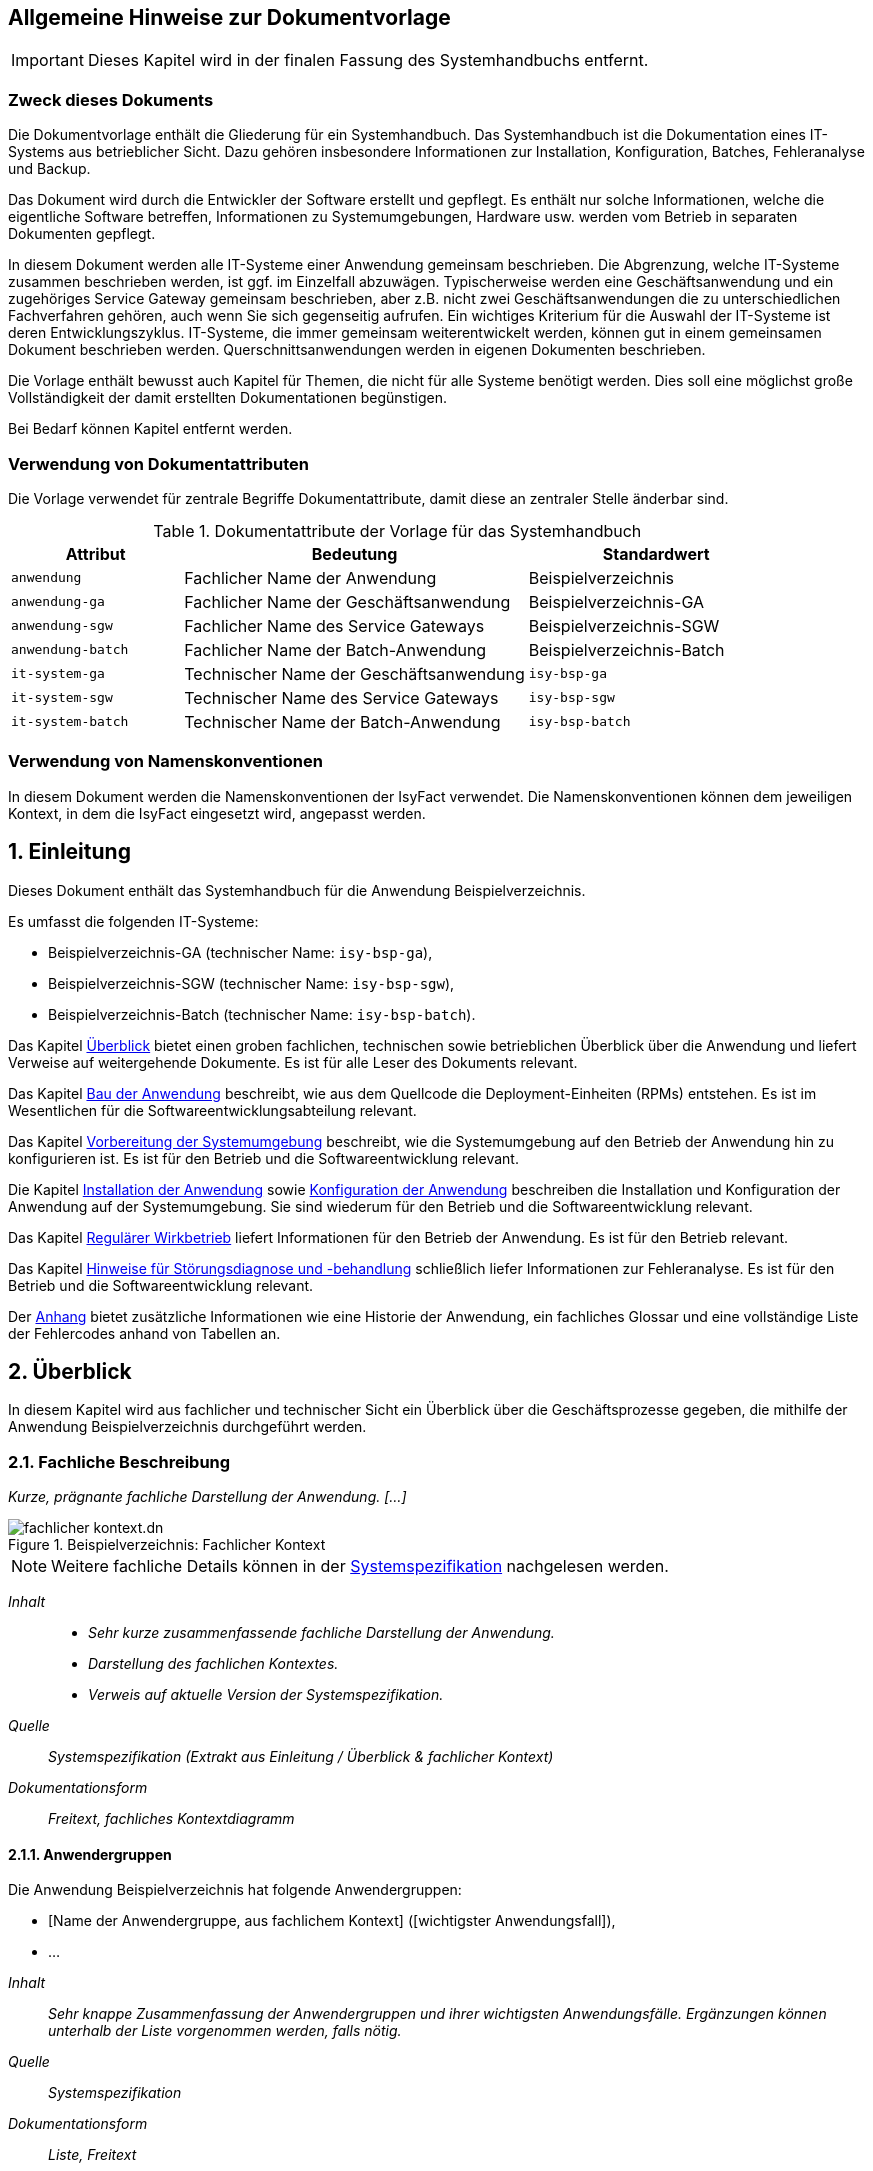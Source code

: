 ﻿
// tag::inhalt[]
:anwendung: Beispielverzeichnis
:anwendung-ga: Beispielverzeichnis-GA
:anwendung-sgw: Beispielverzeichnis-SGW
:anwendung-batch: Beispielverzeichnis-Batch
:it-system-ga: isy-bsp-ga
:it-system-sgw: isy-bsp-sgw
:it-system-batch: isy-bsp-batch

:!sectnums:
== Allgemeine Hinweise zur Dokumentvorlage

IMPORTANT: Dieses Kapitel wird in der finalen Fassung des Systemhandbuchs entfernt.

=== Zweck dieses Dokuments

Die Dokumentvorlage enthält die Gliederung für ein Systemhandbuch.
Das Systemhandbuch ist die Dokumentation eines IT-Systems aus betrieblicher Sicht.
Dazu gehören insbesondere Informationen zur Installation, Konfiguration, Batches, Fehleranalyse und Backup.

Das Dokument wird durch die Entwickler der Software erstellt und gepflegt.
Es enthält nur solche Informationen, welche die eigentliche Software betreffen, Informationen zu Systemumgebungen, Hardware usw. werden vom Betrieb in separaten Dokumenten gepflegt.

In diesem Dokument werden alle IT-Systeme einer Anwendung gemeinsam beschrieben.
Die Abgrenzung, welche IT-Systeme zusammen beschrieben werden, ist ggf. im Einzelfall abzuwägen.
Typischerweise werden eine Geschäftsanwendung und ein zugehöriges Service Gateway gemeinsam beschrieben, aber z.B. nicht zwei Geschäftsanwendungen die zu unterschiedlichen Fachverfahren gehören, auch wenn Sie sich gegenseitig aufrufen.
Ein wichtiges Kriterium für die Auswahl der IT-Systeme ist deren Entwicklungszyklus.
IT-Systeme, die immer gemeinsam weiterentwickelt werden, können gut in einem gemeinsamen Dokument beschrieben werden.
Querschnittsanwendungen werden in eigenen Dokumenten beschrieben.

Die Vorlage enthält bewusst auch Kapitel für Themen, die nicht für alle Systeme benötigt werden.
Dies soll eine möglichst große Vollständigkeit der damit erstellten Dokumentationen begünstigen.

Bei Bedarf können Kapitel entfernt werden.

=== Verwendung von Dokumentattributen

Die Vorlage verwendet für zentrale Begriffe Dokumentattribute, damit diese an zentraler Stelle änderbar sind.

[[dokumentattribute]]
.Dokumentattribute der Vorlage für das Systemhandbuch
[cols="2m,4,3", options="header"]
|===
|Attribut
|Bedeutung
|Standardwert

|anwendung
|Fachlicher Name der Anwendung
|{anwendung}

|anwendung-ga
|Fachlicher Name der Geschäftsanwendung
|{anwendung-ga}

|anwendung-sgw
|Fachlicher Name des Service Gateways
|{anwendung-sgw}

|anwendung-batch
|Fachlicher Name der Batch-Anwendung
|{anwendung-batch}

|it-system-ga
|Technischer Name der Geschäftsanwendung
|`{it-system-ga}`

|it-system-sgw
|Technischer Name des Service Gateways
|`{it-system-sgw}`

|it-system-batch
|Technischer Name der Batch-Anwendung
|`{it-system-batch}`
|===

=== Verwendung von Namenskonventionen

In diesem Dokument werden die Namenskonventionen der IsyFact verwendet.
Die Namenskonventionen können dem jeweiligen Kontext, in dem die IsyFact eingesetzt wird, angepasst werden.

:sectnums:

[[einleitung]]
== Einleitung

Dieses Dokument enthält das Systemhandbuch für die Anwendung {anwendung}.

Es umfasst die folgenden IT-Systeme:

* {anwendung-ga} (technischer Name: `{it-system-ga}`),
* {anwendung-sgw} (technischer Name: `{it-system-sgw}`),
* {anwendung-batch} (technischer Name: `{it-system-batch}`).

Das Kapitel <<ueberblick>> bietet einen groben fachlichen, technischen sowie betrieblichen Überblick über die Anwendung und liefert Verweise auf weitergehende Dokumente.
Es ist für alle Leser des Dokuments relevant.

Das Kapitel <<bau-anwendung>> beschreibt, wie aus dem Quellcode die Deployment-Einheiten (RPMs) entstehen.
Es ist im Wesentlichen für die Softwareentwicklungsabteilung relevant.

Das Kapitel <<vorbereitung-systemumgebung>> beschreibt, wie die Systemumgebung auf den Betrieb der Anwendung hin zu konfigurieren ist.
Es ist für den Betrieb und die Softwareentwicklung relevant.

Die Kapitel <<installation-anwendung>> sowie <<konfiguration-anwendung>> beschreiben die Installation und Konfiguration der Anwendung auf der Systemumgebung.
Sie sind wiederum für den Betrieb und die Softwareentwicklung relevant.

Das Kapitel <<regulaerer-wirkbetrieb>> liefert Informationen für den Betrieb der Anwendung.
Es ist für den Betrieb relevant.

Das Kapitel <<hinweise-stoerungsdiagnose-behandlung>> schließlich liefer Informationen zur Fehleranalyse.
Es ist für den Betrieb und die Softwareentwicklung relevant.

Der <<anhang>> bietet zusätzliche Informationen wie eine Historie der Anwendung, ein fachliches Glossar und eine vollständige Liste der Fehlercodes anhand von Tabellen an.

[[ueberblick]]
== Überblick

In diesem Kapitel wird aus fachlicher und technischer Sicht ein Überblick über die Geschäftsprozesse gegeben, die mithilfe der Anwendung {anwendung} durchgeführt werden.

[[fachliche-beschreibung]]
=== Fachliche Beschreibung

_Kurze, prägnante fachliche Darstellung der Anwendung. [...]_

[[fachlicher-kontext]]
.{anwendung}: Fachlicher Kontext
image::methodik:vorlage-systemhandbuch/fachlicher-kontext.dn.svg[]

NOTE: Weitere fachliche Details können in der <<Systemspezifikation>> nachgelesen werden.

====
_Inhalt_::

* _Sehr kurze zusammenfassende fachliche Darstellung der Anwendung._
* _Darstellung des fachlichen Kontextes._
* _Verweis auf aktuelle Version der Systemspezifikation._

_Quelle_::
_Systemspezifikation (Extrakt aus Einleitung / Überblick & fachlicher Kontext)_

_Dokumentationsform_::
_Freitext, fachliches Kontextdiagramm_
====


[[anwendergruppen]]
==== Anwendergruppen

Die Anwendung {anwendung} hat folgende Anwendergruppen:

* [Name der Anwendergruppe, aus fachlichem Kontext] ([wichtigster Anwendungsfall]),
* ...

====
_Inhalt_::
_Sehr knappe Zusammenfassung der Anwendergruppen und ihrer wichtigsten Anwendungsfälle.
Ergänzungen können unterhalb der Liste vorgenommen werden, falls nötig._

_Quelle_::
_Systemspezifikation_

_Dokumentationsform_::
_Liste, Freitext_
====

[[anwendungsfaelle]]
==== Anwendungsfälle

Die Anwendung {anwendung} setzt die folgenden Anwendungsfälle um.

[Name des Anwendungsfalls]:: [Beschreibung des Anwendungsfalls in einem Satz].

====
_Inhalt_::
_Sehr knappe Zusammenfassung der Anwendungsfälle: Name und ein beschreibender Satz._

_Quelle_::
_Systemspezifikation_

_Dokumentationsform_::
_Liste_
====

[[technische-beschreibung]]
=== Technische Beschreibung

_Kurze, prägnante technische Darstellung der Anwendung. [...]_

[[technischer-kontext]]
.{anwendung}: Technischer Kontext
image::vorlage-systemhandbuch/technischer-kontext.dn.svg[]

NOTE: Weitere technische Details können im <<Systementwurf>> nachgelesen werden.

====
_Inhalt_::
* _Sehr kurze zusammenfassende technische Darstellung der Anwendung._
* _Darstellung des technischen Kontextes._
* _Verweis auf aktuelle Version der Systemspezifikation._

_Quelle_::
_Systementwurf (Extrakt aus Einleitung / Überblick & technischer Kontext)_

_Dokumentationsform_::
_Freitext, technisches Kontextdiagramm_
====

[[laufzeitumgebung]]
==== Laufzeitumgebung

Die Laufzeitumgebung für das {anwendung} besteht aus den Produkten, die in folgender Tabelle dargestellt sind.

[[laufzeitumgebung-produkte]]
.{anwendung}: Produkte der Laufzeitumgebung
[cols="2,2,1,1", options="header"]
|===
|Kategorie |Name |Version |Bemerkung

|Java Virtual Machine
|Oracle JDK 8
|1.8.x
|

|Servlet-Container
|Apache Tomcat
|8.5.x
|

|RDBMS
|(Datenbank)
|(Version)
|

|...
|...
|...
|
|===

====
_Inhalt_::
_Übersicht über alle Bestandteile der Laufzeitumgebung, die zum Betrieb der Anwendung nötig sind.
Hierbei sind nur die direkten Abhängigkeiten aufzulisten.
Transitive Abhängigkeiten, wie sie u.a. Betriebssysteme in der Regel darstellen, müssen nicht angegeben werden._

_Quelle_::
_Systementwurf, Produktkatalog IsyFact_

_Dokumentationsform_::
_Tabelle, Freitext (für weitergehende Bemerkungen)_
====

[[nachbarsysteme]]
==== Nachbarsysteme

Die Anwendung {anwendung} benötigt die folgenden Nachbarsysteme, um alle Anwendungsfälle erfolgreich durchführen zu können.

[[nachbarsysteme-auflistung]]
.{anwendung}: Benötigte Nachbarsysteme
[cols="2m,2,1,1", options="header"]
|===
|Nachbarsystem |Schnittstelle |Version |Essenziell?

|isy-nachbar-b-gk
|(Schnittstelle)
|(Version)
|nein

|isy-nachbar-c-qk
|(Schnittstelle)
|(Version)
|ja

|...
|...
|...
|
|===

====
_Inhalt_::
_Übersicht über alle Nachbarsystemen, die zum Betrieb der Anwendung nötig sind.
Neben der Tabelle sollte in einem kurzen Text für jedes Nachbarsystem der Grund der Abhängigkeit beschrieben sein._ +
_Essenzielle Abhängigkeiten sind nötig, um die Kernfunktionalität der Anwendung bereitzustellen.
Nicht essenzielle Abhängigkeiten hingegen bieten zusätzliche Funktionalität, falls benötigt._

_Quelle_::
_Systementwurf_

_Dokumentationsform_::
_Tabelle, Freitext (für weitergehende Bemerkungen)_
====

[[verteilungssicht]]
==== Verteilungssicht

====
_Inhalt_::
_Deployment-Diagramm des Systems mit grober Erklärung. +
Folgende Aspekte sind im Diagramm darzustellen:_

* _Verteilung der IT-Systeme der Anwendung auf Server, also das Clustering der IT-Systeme,_
* _Laufzeitumgebungen (Tomcat),_
* _Genutzte andere Systeme und deren Kommunikationsbeziehungen,_
* _Genutzte technische System, z.B. Datenbank,_
* _Firewalls bzw. Netzwerkzonen,_
* _Kommunikationsprotokolle._

_Hinweis: Das Clustering von Nachbarsystemen kann vereinfacht dargestellt werden._

_Quelle_::
_Systementwurf_

_Dokumentationsform_::
_Deployment-Diagramme, Tabellen, Freitext_
====


[[bau-anwendung]]
== Bau der Anwendung

Das Bauen der Anwendung erfolgt über einen standardisierten Build-Mechanismus.
Der Build benötigt die in <<table-build-tools>> aufgelisteten Werkzeuge und Technologien.
Weitere Abhängigkeiten werden durch die erforderlichen Build-Werkzeuge selbstständig nachgeladen.

:desc-table-build-tools: Erforderliche Build-Werkzeuge und Technologien
[id="table-build-tools", reftext = "{table-caption} {counter:tables}"]
.{desc-table-build-tools}
[cols="5,5",options="header"]
|===
|Werkzeug
|Version

|Maven
|3.x

|(RPM)
| ...

|Oracle Java SE Development Kit (JDK)
|1.8.0_x

|(node.js)
| ...

|===

====
_Inhalt_::
_Falls nötig, Tabelle mit weiteren Werkzeugen und Technologien vervollständigen._
_Die obige Tabelle ist mit Vorgaben aus dem Produktkatalog gefüllt._

_Dokumentationsform_::
_Tabelle_
====


[[bau-ga-batches-legacy]]
=== Bau der {anwendung-ga} und {anwendung-batch}

NOTE: *Falls die Anwendung den traditionellen RPM Build (via `ant` und `rpmbuild`) nicht verwendet, kann dieser Abschnitt entfallen.*

Zum Erzeugen der RPM-Pakete wird das Werkzeug `rpmbuild` mithilfe von Ant über Maven benutzt.
Dies setzt ein Artefakt-Repository zum Auflösen von Paketabhängigkeiten voraus.

Der Build wird folgendermaßen ausgeführt:

:desc-listing-maven-build-legacy: Maven-Befehl zum Build der {anwendung-ga} & {anwendung-batch}
[id="listing-maven-build-legacy",reftext="{listing-caption} {counter:listings}"]
.{desc-listing-maven-build-legacy}
[source]
----
mvn -Dbuild.number=<Build-Nummer> -Dtest=false -DfailIfNoTests=false clean package
----

TIP: Die Build-Nummer (Argument `-Dbuild.number`) wird üblicherweise mit der Lieferungsnummer belegt.
Das bedeutet z. B.: `1.0.0_14` wird zu `14`, oder allgemein: `1.0.0_x` wird zu `x`.

Nach erfolgreichem Build befinden sich im Ordner `{it-system-ga}-deployment/target/RPMS/noarch` folgende RPM-Pakete:

* `{it-system-ga}-<VERSION>.noarch.rpm`: {anwendung-ga},
* `{it-system-batch}-<VERSION>.noarch.rpm`: {anwendung-batch}.

In den folgenden Kapiteln wird die Installation der einzelnen Pakete näher beschrieben.

====
_Inhalt_::
_Für weitere Build-Schritte ggf. weitere Unterkapitel anlegen. +
Die Anleitung soll hier vollständig sein und darf nicht auf andere Dokumente der IsyFact verweisen._

_Quelle_::
_Entwicklerhandbuch_

_Dokumentationsform_::
_Freitext_
====

[[bau-ga-batches]]
=== Bau der {anwendung-ga} und {anwendung-batch}

NOTE: *Falls die Anwendung den neuen RPM Build (via Maven-Plugin) nicht verwendet, kann dieser Abschnitt entfallen.*

Zum Erzeugen der RPM-Pakete wird ein Maven-Plugin benutzt.
Dies setzt ein Artefakt-Repository zum Auflösen von Paketabhängigkeiten voraus.

Der Build wird folgendermaßen ausgeführt:

:desc-listing-maven-build: Maven-Befehl zum Build der {anwendung-ga} & {anwendung-batch}
[id="listing-maven-build",reftext="{listing-caption} {counter:listings}"]
.{desc-listing-maven-build}
[source]
----
mvn -Drpm.release=<Build-Nummer> -Dtest=false -DfailIfNoTests=false clean package
----

TIP: Das Feld `release` (Argument `-Drpm.release`) wird üblicherweise mit der Lieferungsnummer belegt.
Das bedeutet z. B.: `1.0.0_14` wird zu `14`, oder allgemein: `1.0.0_x` wird zu `x`.

Nach erfolgreichem Build befinden sich im jeweiligen Modul unter `target` die RPM-Pakete:

* `{it-system-ga}-<VERSION>.noarch.rpm`: {anwendung-ga},
* `{it-system-batch}-<VERSION>.noarch.rpm`: {anwendung-batch}.

In den folgenden Kapiteln wird die Installation der einzelnen Pakete näher beschrieben.

====
_Inhalt_::
_Für weitere Build-Schritte ggf. weitere Unterkapitel anlegen. +
Die Anleitung soll hier vollständig sein und darf nicht auf andere Dokumente der IsyFact verweisen._

_Quelle_::
_Entwicklerhandbuch_

_Dokumentationsform_::
_Freitext_
====

[[bau-sgw]]
=== Bau des {anwendung-sgw}

====
_Inhalt_::
_Build beschreiben, sofern er sich maßgeblich vom Build der GA und der Batches unterscheidet. +
Die Anleitung soll auch hier vollständig sein und darf nicht auf andere Dokumente der IsyFact verweisen._

_Quelle_::
_Entwicklerhandbuch_

_Dokumentationsform_::
_Freitext_
====


[[vorbereitung-systemumgebung]]
== Vorbereitung der Systemumgebung

Dieses Kapitel beschreibt, welche Vorbereitungen für den Betrieb der Anwendung {anwendung} in der Systemumgebung nötig sind.

====
_Inhalt_::
_Beschreibung grundsätzlicher Konfigurationen der Systemumgebung.
Dazu gehören Systembenutzer, sofern sie für mehrere Systeme benötigt werden._
+
_Ebenso werden in eigenen Kapiteln die Einrichtung bzw. Konfiguration von technischen Systemen bzw. von benötigten Nachbarsystemen beschrieben._
+
_Sofern Lizenz-Dateien o.Ä. benötigt werden, sollen diese ebenfalls hier aufgeführt werden. +
Falls einzelne technische Systeme von sehr vielen Verfahren benötigt werden, ist es zweckmäßig, diese in eigene Dokumente auszulagern._

_Quelle_::
_Entwicklerhandbuch, Systementwurf_

_Dokumentationsform_::
_Freitext_
====

[[anlegen-betriebssystemnutzer-gruppen]]
=== Anlegen der Betriebssystemnutzer und -gruppen

Die Anwendungen {anwendung-ga} und {anwendung-sgw} benötigen den Betriebssystemnutzer `tomcat` in der Benutzergruppe `tomcat`.
Die Batch-Anwendung {anwendung-batch} benötigt den Betriebssystemnutzer `batch` in der Benutzergruppe `batch`.

Die Erzeugung der Nutzer und Gruppen ist abhängig vom verwendeten Betriebssystem.
Das Kennwort wird vom Betrieb vergeben.
Der Tomcat-Nutzer und der Batch-Nutzer dürfen nicht das Recht besitzen, sich am System anzumelden.

[[einrichten-datenbank]]
=== Einrichten der Datenbank

Im Folgenden wird beschrieben, wie die Datenbank für die Anwendung {anwendung} vorbereitet wird.

Die DB-Skripte liegen im Verzeichnis

:desc-listing-pfad-datenbankskripte: Pfad für die Datenbankskripte
[id="listing-pfad-datenbankskripte",reftext="{listing-caption} {counter:listings}"]
.{desc-listing-pfad-datenbankskripte}
[source,subs="attributes"]
----
{it-system-ga}/src/main/skripte/sql/
----

Zum Anlegen des Datenbankschemas steht das Skript `install-db-schema.sh` zur Verfügung.
Vorher müssen jedoch die Inhalte des Skripts, das die Umgebungsvariablen lädt (`01_environment.sql`), auf die jeweilige Umgebung angepasst werden.

Zur Aktualisierung des Datenbankschemas steht das Skript `update-db-schema.sh` bereit.
Auch hier gibt es ein Skript für die Umgebungsvariablen (`01_environment.sql`), das angepasst werden muss.

====
_Ausfüllhinweise_::
_Benutzt die Anwendung die Versionierung von Datenbankschemas gemäß Detailkonzept Datenzugriff *nicht*, muss statt der Kurzzusammenfassung der genaue Ablauf zum Anlegen bzw. Aktualisieren des Datenbankschemas beschrieben werden._
====

[[konfiguration-benutzer-behoerdenverzeichnis]]
=== Konfiguration Benutzer- und Behördenverzeichnis

Zur Nutzung des Verfahrens werden diverse Nutzer benötigt.
Im Folgenden wird beschrieben wie die Nutzer mit den benötigten Rollen im BBV angelegt werden.
Die Anpassungen erfolgen über die Kommandozeile.
Die benötigten Dateien befinden sich im Verzeichnis `{it-system-ga}/src/main/skripte/bbv/`.

Es wird angenommen, dass diese Dateien in ein Verzeichnis kopiert wurden, das nachfolgend mit `BBV_FILES` bezeichnet wird.

:desc-listing-benutzerverzeichnis-rollen: Benutzerverzeichnisrollen anlegen
[id="listing-benutzerverzeichnis-rollen",reftext="{listing-caption} {counter:listings}"]
.{desc-listing-benutzerverzeichnis-rollen}
[source,subs="attributes"]
----
cd /opt/plis-benutzerverzeichnis-batch/bin

./batch-benutzerverzeichnis-import.sh –ExcelDatei BBV_FILES/xxx-rollen.xls -ignoriereRestart

./batch-benutzerverzeichnis-import.sh –ExcelDatei BBV_FILES/xxx-benutzer.xls -ignoriereRestart
----

Sollten die Passwörter für die Benutzer geändert werden, sind folgende Punkte zu beachten:

* Bei Änderung der Passwörter für externe Behörden müssen diese entsprechend in den Anfragen an {anwendung-sgw} von den Behörden angepasst werden.
* Das Passwort des Nutzers `XXX_Batch_Launcher` muss mit dem Konfigurationsparameter `batch.benutzer.passwort` in der Datei `/etc/{it-system-ga}/{it-system-ga}.properties` übereinstimmen.

====
_Ausfüllhinweise_::
_Spezifische Änderungen an den Dateien (z.B. Entfernen von Testbenutzern oder Anpassungen an das konkrete Deployment) müssen beschrieben werden._
====

[[schluesselverzeichnis]]
=== Schlüsselverzeichnis

Die Schlüssel und Mappings der Anwendung {anwendung} müssen in das Schlüsselverzeichnis importiert werden.
Die entsprechende Datei ist mit den Schlüsseln und Mappings im Releaseletter der {anwendung-ga} angegeben.

[[apache-konfiguration]]
=== Apache Konfiguration

NOTE: *Falls die Anwendung keine GUI besitzt, kann dieser Abschnitt entfallen.*

Die {anwendung-ga} ist in der `mod_jk`-Konfiguration des Apache HTTP-Servers einzubinden.

==== `uriworkermap.properties`

:desc-listing-apache-request-tomcat: Redirect an den Worker
[id="listing-apache-request-tomcat",reftext="{listing-caption} {counter:listings}"]
.{desc-listing-apache-request-tomcat}
[source,subs="attributes"]
----
/{it-system-ga}/={it-system-ga}Worker;use_server_errors=400
----

==== `workers.properties`

:desc-listing-apache-request-tomcat-worker: Worker-Konfiguration
[id="listing-apache-request-tomcat-worker",reftext="{listing-caption} {counter:listings}"]
.{desc-listing-apache-request-tomcat-worker}
[source,subs="attributes"]
----
worker.list=..., {it-system-ga}Worker

# {anwendung-ga}: {it-system-ga}Worker
worker.{it-system-ga}Worker.type=ajp13
worker.{it-system-ga}Worker.host=(Host)
worker.{it-system-ga}Worker.port=(IP)
worker.{it-system-ga}Worker.cachesize=5
worker.{it-system-ga}Worker.lbfactor=50
worker.{it-system-ga}Worker.local_worker=1
----

Nach der Änderung muss der Apache neu gestartet werden.

[[mail-server-konfiguration]]
=== Mail-Server Konfiguration

====
_Inhalt_::
_Beschreibung der Einrichtung des Mail-Servers, z.B. benötigte Postfächer etc._

_Quelle_::
_Entwicklerhandbuch, Systementwurf_

_Dokumentationsform_::
_Freitext_
====


[[installation-anwendung]]
== Installation der Anwendung

Als Ablageort und Stammverzeichnis der relativen Pfade in diesem Kapitel dient das Quellcode-Repository der Anwendung {anwendung}.

[[installation-default-tomcat]]
=== Installation der Default-Tomcats

Es müssen Tomcat-Basisinstallationen für die Anwendung vorliegen.

:desc-table-tomcat-installationspfade: Installationspfade der Tomcats
[id="table-tomcat-installationspfade",reftext="{table-caption} {counter:tables}"]
.{desc-table-tomcat-installationspfade}
[cols="1m,2m",options="header"]
|===
|IT-System | Tomcat-Installationspfad
|{anwendung-ga} | /opt/{it-system-ga}/tomcat
|{anwendung-sgw} | /opt/{it-system-sgw}/tomcat
|===

Die Tomcat-Basisinstallation kann nur von einem Benutzer mit Root-Rechten vorgenommen werden.

Für die Erstinstallation muss der zum {anwendung} gehörende Default-Tomcat installiert werden:

:desc-listing-tomcat-install: Installation der Tomcats via RPM
[id="listing-tomcat-install",reftext="{listing-caption} {counter:listings}"]
.{desc-listing-tomcat-install}
[source,subs="attributes"]
----
rpm -i {it-system-ga}-tomcat-(version).x86_64.rpm
rpm -i {it-system-sgw}-tomcat-(version).x86_64.rpm
----

Nach der Installation muss ggf. die Konfiguration des Wrappers angepasst werden.
Dazu ist die Datei `/opt/{it-system-ga}/tomcat/conf/wrapper.conf` anzupassen.

Wichtige Einstellungen umfassen:

* das Setzen der Umgebungsvariable `JAVA<X>_HOME` auf den korrekten Wert (vor allem, wenn mehrere Java-Versionen installiert sind),
* das Setzen von sinnvollen Werten für die Heap-Size (siehe Parameter `wrapper.java.initmemory` und `wrapper.java.maxmemory`).

[[installation-it-systeme]]
=== Installation der IT-Systeme

NOTE: *Falls die Anwendung den traditionellen RPM Build (via `ant` und `rpmbuild`) verwendet, liegen die RPMs in einem zentralen Deployment-Modul.*

Die RPM-Pakete können direkt über Kommandozeile installiert werden.
Hierzu sind Root-Rechte erforderlich.
Ein laufender Tomcat muss gegebenenfalls zuvor gestoppt werden.

:desc-listing-rpm-install: Manuelle Installation der IT-Systeme
[id="listing-rpm-install",reftext="{listing-caption} {counter:listings}"]
.{desc-listing-rpm-install}
[source,subs="attributes"]
----
rpm -fUhv {it-system-ga}/target/RPMS/noarch/{it-system-ga}-(version).noarch.rpm
rpm -fUhv {it-system-sgw}/target/RPMS/noarch/{it-system-sgw}-(version).noarch.rpm
rpm -fUhv {it-system-batch}/target/RPMS/noarch/{it-system-batch}-(version).noarch.rpm
----

TIP: Die Option `-U` kann auch für die erstmalige Installation, nicht nur für Upgrades, verwendet werden.

:desc-table-rpm-installationspfade: Installationspfade der IT-Systeme
[id="table-rpm-installationspfade",reftext="{table-caption} {counter:tables}"]
.{desc-table-rpm-installationspfade}
[cols="3m,4m,1m",options="header"]
|===
|IT-System | RPM-Installationspfad | Owner
|{anwendung-ga} |/opt/{it-system-ga} | tomcat
|{anwendung-sgw} |/opt/{it-system-sgw} | tomcat
|{anwendung-batch} |/opt/{it-system-batch} | batch
|===


[[konfiguration-anwendung]]
== Konfiguration der Anwendung

Als Ablageort und Stammverzeichnis der relativen Pfade in diesem Kapitel dient das Quellcode-Repository der Anwendung {anwendung}.

[[konfiguration-ga]]
=== Konfiguration der {anwendung-ga}

Nach der Installation liegen die Konfigurationsdateien der {it-system-ga} unter `/etc/{it-system-ga}`.

Folgende Konfigurationsdateien müssen für die Konfiguration angepasst werden:

* `logback.xml`,
* `{it-system-ga}.properties`,
* `jpa.properties`,
* (Liste der Konfigurationsdateien der Tomcat-Anwendung).

Änderungen an den Konfigurationsdateien müssen bei heruntergefahrener Anwendung durchgeführt werden.

IMPORTANT: Dieses Verhalten gilt nicht für die Konfigurationsdatei `logback.xml`.
Änderungen an dieser Konfigurationsdatei können bei laufender Anwendung ausgeführt werden.

[[konfigurationsdatei-logback]]
==== Konfigurationsdatei `logback.xml`

Die Konfigurationsdatei `logback.xml` enthält die Logging-Einstellungen und ist nach den Logging-Vorgaben aufgebaut.
Nach der Installation muss dort der Name der künftigen Log-Datei angegeben werden.
Dazu ist in den folgenden Zeilen der `HOSTNAME` durch den tatsächlichen Hostnamen zu ersetzen.

:desc-listing-logging-konfiguration-dateiname: {anwendung-ga}: Log-Dateiname
[id="listing-logging-konfiguration-dateiname",reftext="{listing-caption} {counter:listings}"]
.{desc-listing-logging-konfiguration-dateiname}
[source,xml,subs="verbatim,attributes"]
----
<property name="LOGFILE_PATH" value="/var/log/{it-system-ga}/HOSTNAME_{it-system-ga}" />
----

Die Logs werden nach `/var/log/{it-system-ga}` geschrieben.

[[konfigurationsdatei-ga]]
==== Konfigurationsdatei `{it-system-ga}.properties`

Die Datei `{it-system-ga}.properties` enthält alle weiteren Konfigurationseinstellungen der {anwendung-ga}.

Eine ausführliche Erläuterung der einzelnen Parameter ist ebenfalls in der Datei selbst enthalten.

Folgende Werte müssen nach der Erstinstallation angepasst werden:

:desc-table-parameter-ga-properties: Konfigurationsparameter {anwendung-ga}
[id="table-parameter-ga-properties", reftext = "{table-caption} {counter:tables}"]
.{desc-table-parameter-ga-properties}
[cols="2m,3a",options="header"]
|===
|Konfigurationsparameter |Beschreibung
|behoerdenverzeichnis.service.url
|Die Adresse des Behördenverzeichnisses.

Beispiel: +
`http(s)://isy.local.vm:50001/plis-behoerdenverzeichnis`

|gui.behoerdenverzeichnis.url
|Die Adresse der GUI des Behördenverzeichnisses.

Beispiel: +
`http(s)://isy.local.vm/plis-behoerdenverzeichnis`

|schluesselverzeichnis.service.url
|Die Adresse des Schlüsselverzeichnisses.

Beispiel: +
`http(s)://isy.local.vm:50002/plis-schluesselverzeichnis`

|batch.benutzer.kennung
|System-Benutzer zum Ausführen der Batches.

|batch.benutzer.passwort
|Passwort des System-Benutzers zum Ausführen der Batches.

|...
|...
|===

====
_Inhalt_::
_Weitere Möglichkeiten der Konfiguration werden ab hier beschrieben, thematisch abgegrenzt und jeweils mit einer eigenen Tabelle dokumentiert._

_Quelle_::
_Systementwurf._

_Dokumentationsform_::
_Freitext & Tabellen_
====

Die Anbindung an den IAM-Service wird wie folgt konfiguriert:

:desc-table-config-ga-keycloak: Konfiguration des IAM-Service
[id="table-config-ga-keycloak", reftext = "{table-caption} {counter:tables}"]
.{desc-table-config-ga-keycloak}
[cols="2m,3a",options="header"]
|===
|Konfigurationsparameter |Beschreibung

|sic.keycloak.auth-server-url.0
|Basis-URL des IAM-Service. +
Schema: `http(s)://<keycloak-host>:<keycloak-port>/auth/`

|sic.keycloak.realm.0
|Realm der Client zur Anmeldung. +
Schema: `<realm-name>`

|sic.keycloak.resource.0
|Name des Clients, der die Authentifizierung des Benutzers durchführen wird. +
Schema: `<client-name>`

|sic.keycloak.bearer-only.0
|Auf `false` gesetzt, da ein "Bearer"-Client keine Authentifizierung für andere vornehmen darf. +
Default: `false`

|sic.keycloak.credentials-secret.0
|Per Vorgabe sind Clients vertrauenswürdig ("confidential"), weswegen ein "client secret" angegeben werden muss. +
Schema: `<client-secret>`
|===

[[konfigurationsdatei-jpa]]
==== Konfigurationsdatei jpa.properties

Die Datei `jpa.properties` enthält die Konfiguration der Datenbank-Verbindung.

Folgende Werte müssen nach der Erstinstallation angepasst werden:

:desc-table-parameter-jpa-properties: Konfigurationsparameter jpa.properties
[id="table-parameter-jpa-properties", reftext = "{table-caption} {counter:tables}"]
.{desc-table-parameter-jpa-properties}
[cols="2m,3a",options="header"]

|===
|Konfigurationsparameter |Beschreibung
|database.url
|Gibt die Adresse, den Port und die SID der Datenbank an.

Beispiel: `jdbc:oracle:thin:@<Datenbankserver-Adresse>:<Datenbankport>:<SID>`

|database.username
|Name des technischen Benutzers für den Zugriff auf die Datenbank.

|database.password
|Name des Passworts des technischen Benutzers für die Datenbank.
Das Passwort ist nicht verschlüsselt.

|database.schema.default
|Name des Datenbank-Schemas.
|===

[[konfigurationsdatei-isalive]]
==== Konfigurationsdatei isAlive

Für Wartungszwecke kann es notwendig sein, dass die Anwendung keine weiteren Anfragen vom Loadbalancer mehr zugewiesen bekommt.

Dazu überprüft das Loadbalancer-Servlet regelmäßig, ob die folgende (leere) Datei existiert.

[source,subs="attributes"]
----
/opt/{it-system-ga}/etc/isAlive
----

Nach der Erstinstallation ist diese Datei noch nicht vorhanden. Sie muss so angelegt werden, dass der Nutzer `tomcat` die Datei lesen kann, z. B. wie folgt:

[source,subs="attributes"]
----
touch /opt/{it-system-ga}/etc/isAlive
----

Im Regelbetrieb ist das Loadbalancer-Servlet unter folgender URL erreichbar:

 http(s)://<host>:<port>/Loadbalancer

[[konfiguration-batch]]
=== Konfiguration der {anwendung-batch}

Nach der Installation liegen die Konfigurationsdateien der Batch-Anwendung unter `/etc/{it-system-batch}`.

Die Konfiguration der {anwendung-batch} erfolgt analog zur <<konfiguration-ga>>:
Allein die Logging-Konfiguration unterscheidet sich minimal.
Es ist daher möglich, die bereits angepassten Konfigurationsdateien der {anwendung-ga} in die Konfigurationsverzeichnisse der {anwendung-batch} zu kopieren.
Anschließend müssen dort nur noch die abweichenden Einstellungen angepasst werden.

[[konfigurationsdatei-logging-batch]]
==== Konfigurationsdatei `logback-batch.xml`

Diese Konfigurationsdatei ist analog zur Datei `logback.xml` aufgebaut.
Sie wird für das Logging der Batches verwendet.
Die Unterschiede zur `logback.xml` der {anwendung-ga} liegen darin:

* dass ein eigener Pfad für das Logging verwendet wird und,
* dass die Batch-Id an den Namen der Log-Datei angehängt wird.

Außerdem ist für die Batches keine Log-Rotation aktiviert.

[[konfigurationsdatei-ga-batch]]
==== Konfigurationsdatei `{it-system-ga}.properties`

====
_Inhalt_::
_Beschreibung der Unterschiede bei der Konfiguration der Batch-Anwendung_

_Quelle_::
_Systementwurf_

_Dokumentationsform_::
_Freitext_
====

[[konfiguration-sgw]]
=== Konfiguration des {anwendung-sgw}

Nach der Installation liegen die Konfigurationsdateien des {anwendung-sgw} unter `/etc/{it-system-sgw}`.

Folgende Konfigurationsdateien müssen für die Konfiguration angepasst werden:

* `logback.xml`,
* `servicegateway.properties`.

Änderungen an den Konfigurationsdateien müssen bei heruntergefahrener Anwendung durchgeführt werden.

IMPORTANT: Dieses Verhalten gilt nicht für die Konfigurationsdatei `logback.xml`.
Änderungen an dieser Konfigurationsdatei können bei laufender Anwendung ausgeführt werden.

[[konfigurationsdatei-logback-sgw]]
==== Konfigurationsdatei `logback.xml`

Die Konfigurationsdatei `logback.xml` enthält die Logging-Einstellungen und ist nach den Logging-Vorgaben aufgebaut.
Nach der Installation muss dort der Name der künftigen Log-Datei angegeben werden.
Dazu ist in den folgenden Zeilen der `HOSTNAME` durch den tatsächlichen Hostnamen zu ersetzen.

:desc-listing-logging-konfiguration-dateiname-sgw: {anwendung-sgw}: Log-Dateiname
[id="listing-logging-konfiguration-dateiname-sgw",reftext="{listing-caption} {counter:listings}"]
.{desc-listing-logging-konfiguration-dateiname-sgw}
[source,xml]
----
<property name="LOGFILE_PATH" value="/var/log/{it-system-sgw}/HOSTNAME_{it-system-sgw}" />
----

Die Logs werden nach `/var/log/{it-system-sgw}` geschrieben.

[[konfigurationsdatei-sgw]]
==== Konfigurationsdatei servicegateway.properties

Die Datei `servicegateway.properties` enthält alle weiteren Konfigurationseinstellungen von {anwendung-sgw}.

Eine ausführliche Erläuterung der einzelnen Parameter ist ebenfalls in der Datei selbst enthalten.

Folgende Werte müssen nach der Erstinstallation angepasst werden:

:desc-table-parameter-servicegateway-properties: Konfigurationsparameter servicegateway.properties
[id="table-parameter-servicegateway-properties", reftext = "{table-caption} {counter:tables}"]
.{desc-table-parameter-servicegateway-properties}
[cols="2m,3a",options="header"]
|===
|Konfigurationsparameter |Beschreibung
|ga.service.url
|Die Adresse der {anwendung-ga}.

Beispiel: +
`http(s)://isy.local.vm:50001/{it-system-ga}`

|...
|...
|===

[[konfigurationsdatei-isalive-sgw]]
==== Konfigurationsdatei isAlive

Für Wartungszwecke kann es notwendig sein, dass die Anwendung keine weiteren Anfragen vom Loadbalancer mehr zugewiesen bekommt.
Dazu überprüft das Loadbalancer-Servlet regelmäßig, ob die folgende (leere) Datei existiert.

[source,subs="attributes"]
----
/opt/{it-system-sgw}/etc/isAlive
----

Nach der Erstinstallation ist diese Datei noch nicht vorhanden. Sie muss so angelegt werden, dass der Nutzer `tomcat` die Datei lesen kann, z. B. wie folgt:

[source,subs="attributes"]
----
touch /opt/{it-system-sgw}/etc/isAlive
----

Im Regelbetrieb ist das Loadbalancer-Servlet unter folgender URL erreichbar:

 http(s)://<host>:<port>/Loadbalancer

[[regulaerer-wirkbetrieb]]
== Regulärer Wirkbetrieb

[[log-konfigurationsdateien]]
=== Log- und Konfigurationsdateien

.Log-Dateien
[id="table-log-dateien", reftext = "{table-caption} {counter:tables}"]
[cols="2m,1", options="header"]
|===
|Log-Datei |Inhalt / Bemerkung
2+^d|*{anwendung-ga}* (`/var/log/{it-system-ga}`)
|HOSTNAME_{it-system-ga}.log |Log-Datei
|HOSTNAME_{it-system-ga}_ZEITSTEMPEL.log |Rotierte Log-Datei
2+^d|*{anwendung-sgw}* (`/var/log/{it-system-sgw}`)
|HOSTNAME_{it-system-sgw}.log |Log-Datei
|HOSTNAME_{it-system-sgw}_ZEITSTEMPEL.log |Rotierte Log-Datei
|===

Der Platzhalter `HOSTNAME` im Dateinamen steht für den Namen des Servers, auf dem das IT-System ausgeführt wird.
Die `ZEITSTEMPEL` werden durch die Log-Rotation erzeugt und markieren ältere Log-Dateien.

.Konfigurationsdateien
[id="table-konfigurationsdateien", reftext = "{table-caption} {counter:tables}"]
[cols="1m,1", options="header"]
|===
|Konfigurationsdatei |Inhalt / Bemerkung
2+^d|*{anwendung-ga}* (`/etc/{it-system-ga}`)
|isAlive |Steuerdatei für Loadbalancer
|{it-system-ga}.properties |Konfiguration der Anwendung
|jpa.properties |Konfiguration der Datenbank-Verbindung
|logback.xml |Logging-Konfiguration
2+^d|*{anwendung-sgw}* (`/etc/{it-system-sgw}`)
|isAlive |Steuerdatei für Loadbalancer
|{it-system-sgw}.properties |Konfiguration der Anwendung
|jpa.properties |Konfiguration der Datenbank-Verbindung
|logback.xml |Logging-Konfiguration
|===

[[datenbankschema]]
=== Datenbankschema

NOTE: *Falls die Anwendung kein Datenbankschema enthält, kann dieser Abschnitt entfallen.*
Andernfalls ist der Verweis auf den Systementwurf der Anwendung zu korrigieren.

Das Datenbankschema ist vollständig im xref:vorlage-systementwurf/master.adoc[Systementwurf] dokumentiert.

NOTE: *Falls die Anwendung ein Datenbankschema enthält, kann dieser Abschnitt entfallen.*

Die Anwendung {anwendung} enthält kein Datenbankschema.

[[start-stopp-statuspruefung-server-prozesse]]
=== Start, Stopp, Statusprüfung der Server-Prozesse

Das Starten, Stoppen und die Statusüberprüfung der Tomcat-Installationen wird über ein Skript in `/etc/init.d` durchgeführt.

[id="table-start-stop-script", reftext = "{table-caption} {counter:tables}"]
.Funktionen des Start-/Stopp-Skripts
[cols="1m,1", options="header"]
|===
|Befehl |Beschreibung

|/etc/init.d/{it-system-ga}-tomcat start
|Start der {anwendung-ga}

|/etc/init.d/{it-system-ga}-tomcat stop
|Stopp der {anwendung-ga}

|/etc/init.d/{it-system-ga}-tomcat status
|Statusüberprüfung der {anwendung-ga}

|/etc/init.d/{it-system-sgw}-tomcat start
|Start des {anwendung-sgw}

|/etc/init.d/{it-system-sgw}-tomcat stop
|Stopp des {anwendung-sgw}

|/etc/init.d/{it-system-sgw}-tomcat status
|Statusüberprüfung des {anwendung-sgw}
|===

Die Aufrufe werden in der Produktionsumgebung über die Batch-Steuerung in die betrieblichen Abläufe integriert.
Das Skript wird dabei nicht in die Runlevel des Betriebssystems integriert.
Die Tomcats werden ausschließlich über die betriebliche Batch-Steuerung gestartet und gestoppt.

In allen anderen Umgebungen wird das Skript von Hand aufgerufen.
Ein Eintrag in die Runlevel kann bei Bedarf erfolgen.

Eine weitere Möglichkeit zur Überprüfung der Tomcat-Prozesse bietet folgender Befehl:

 ps -u tomcat -f

[[batch-prozesse]]
=== Batch-Prozesse

In diesem Abschnitt wird das Ausführen der Batch-Anwendung beschrieben.
Die Batches sind unabhängig voneinander, d.h. sie können in beliebiger Reihenfolge ausgeführt werden.

Die Batch-Anwendungen werden auf der Kommandozeile über ein Startskript gestartet.
Das Startskript `batch-ausfuehren.sh` liegt in dem Verzeichnis:

[source,subs="attributes"]
----
/opt/{it-system-batch}/bin/
----

IMPORTANT: Eine wichtige Voraussetzung für die Ausführung von Batches ist das Setzen der Variable `JAVA<X>_HOME`.
Dieser Schritt ist in <<installation-default-tomcat>> beschrieben.

====
*_Ausfüllhinweise_*

_Inhalt_::
_Beschreibung aller Batches zu den einzelnen IT-Systemen. +
Wichtig ist, Abhängigkeiten zwischen den Batches zu beschreiben.
Komplexere Abläufe sollen in Form von Batch-Ketten beschrieben werden._ +
+
_In der Regel wird pro Batch ein Unterkapitel angelegt._

_Quelle_::
_Systementwurf_

_Dokumentationsform_::
_Tabelle, Freitext, Diagramme_
====

[[batch-beispiel]]
==== Batch: Beispiel
====
*_Ausfüllhinweise_*

Inhalt::
_Kurze Beschreibung was der Batch macht. Genaue Dokumentation der Start-Parameter, Ausgaben bzw. und Return-Codes des Batches. +
Hinweise für den Betrieb, was ist bei einem Restart zu beachten?_

Quelle::
_Systementwurf_

Dokumentationsform::
_Tabelle, Freitext_
====

_Bezug zur Spezifikation: Batch BAT__...

Dieser Batch prüft …

===== Aufruf

 batch-ausfuehren.sh STARTART KONFIGURATION [ERGEBNIS]

===== Parameter

STARTART:: `-start` oder `–restart`

Gibt an, ob das Skript neu gestartet wird oder ein abgebrochener Batch-Lauf fortgesetzt werden soll.

KONFIGURATION:: `-cfg /resources/batch/beispiel.properties`

Gibt den auszuführenden Batch an.

ERGEBNIS:: `-Batchrahmen.Ergebnisdatei <ergebnisdatei.xml>`

Gibt die XML-Datei an, in der die Ergebnisse gespeichert werden. Diese Angabe ist optional.

===== Rückgabewerte

:desc-listing-rueckgabe-batch: Rückgabewerte des Beispiel-Batches
[id="listing-rueckgabe-batch",reftext="{listing-caption} {counter:listings}"]
.{desc-listing-rueckgabe-batch}
[source,xml,subs="verbatim,attributes"]
----
    0: Verarbeitung ohne Fehler durchgeführt
    1: Verarbeitung mit Fehlern durchgeführt
    2: Verarbeitung mit Fehlern abgebrochen
    3: Batch konnte wegen Fehlern in den Aufrufparametern
       nicht gestartet werden
    4: Batch konnte wegen Fehlern in der Batch-Konfiguration
       nicht gestartet werden
  143: Batch wurde vom Benutzer abgebrochen.
----

===== Ergebnis

Die Ergebnisdatei mit dem Verarbeitungsergebnis liegt im Ordner:

[source,subs="verbatim,attributes"]
----
/opt/{it-system-batch}/out/batch-beispiel_out.xml
----

Datei(en) mit Log-Informationen liegen im Ordner:

[source,subs="verbatim,attributes"]
----
/var/log/{it-system-batch}
----

oder an dem in der <<konfigurationsdatei-logging-batch>> definierten Ort.


[[monitoring]]
=== Monitoring

====
*_Ausfüllhinweise_*

Inhalt:::
_In diesem Kapitel wird beschrieben, welche Monitoring-Schnittstellen das System für den Betrieb anbietet.
Im Wesentlichen sind dies die von der IsyFact über Micrometer bereitgestellten Metriken.
Nicht beschrieben werden soll die konkrete Einbindung des Systems in die betriebliche Überwachung._

Quelle:::
_Systementwurf_

Dokumentationsform:::
_Tabelle, Freitext_
====

[[monitoring-tomcat-anwendungen]]
==== Standard-Metriken

Die Anwendung {anwendung} stellt folgende Standard-Metriken über den Endpunkt `/actuator/metrics` zur Verfügung.

:desc-table-standard-metriken: Standard-Metriken
[id="table-standard-metriken", reftext = "{table-caption} {counter:tables}"]
.{desc-table-standard-metriken}
[cols="1s,2,2m", options="header"]
|===
|Metriken
|Beschreibung
|Namespace

|JVM
|Metriken zum Speicherverbrauch, zur Garbage Collection, Threads und geladenen Klassen.
|jvm.

|System
|Metriken zur CPU-Auslastung, dem Dateisystem und der Uptime der Anwendung.
|system. +
process. +
disk.

|Application Startup
|Metriken zur Startzeit der Anwendung.
|application.

|Logger
|Metriken zu Logging-Events.
|logback.events.

|Task Scheduling
|Metriken zu ausgeführten Tasks.
|...

|REST Services
|Metriken zu aufgerufenen REST-Services.
|http.server.requests

|HTTP Client
|Metriken zum Aufruf Services via HTTP.
Ausgenommen hiervon ist der Aufruf von HTTP Invoker Services!
|http.client.requests

|Cache
|Metriken zu applikationsspezifischen Caches.
|cache

|Hibernate
|Metriken zu Datenbankzugriffen.
|hibernate

|Spring Data
|Metriken zu Zugriffen über Repositories.
|spring.data.repository.invocations
|===

====
_Ausfüllhinweise_::
_Metriken, die nicht angeboten werden, müssen aus der Tabelle entfernt werden._
_Ebenso müssen Lücken gefüllt werden, da sie anwendungsspezifisch sind._
====

[[informationen-ga-sgw]]
==== Informationen der {anwendung-ga} und des {anwendung-sgw}

:desc-table-service-metriken: Metriken für HTTP Invoker Services
[id="table-service-metriken", reftext = "{table-caption} {counter:tables}"]
.{desc-table-service-metriken}
[cols="2s,2,2m", options="header"]
|===
|Metrik
|Beschreibung
|Namespace

|Erfolgreiche Aufrufe
|Liefert die Anzahl der nicht fehlerhaften Aufrufe in der letzten Minute.
|anzahlAufrufe.LetzteMinute

|Fehlerhafte Aufrufe
|Liefert die Anzahl der fehlerhaften Aufrufe in der letzten Minute.
|anzahlFehler.LetzteMinute

|Fachlich fehlerhafte Aufrufe
|Liefert die Anzahl der fachlich fehlerhaften Aufrufe in der letzten Minute.
|anzahlFachlicheFehler.LetzteMinute

|Durchschnittliche Dauer der Aufrufe
|Liefert die durchschnittliche Dauer der letzten 10 Aufrufe in Millisekunden.
|durchschnittsDauer.LetzteAufrufe
|===

[[monitoring-batches]]
==== Monitoring Batches

Die Batch-Anwendungen werden durch die Skripte zunächst ohne JMX gestartet.
Wenn diese mit JMX verwaltet und beobachtet werden, so muss *vor* dem Aufruf des Startskriptes auf der Kommandozeile folgendes aufgerufen werden:

 export JAVA_OPTS= "-Dcom.sun.management.jmxremote.port=28000"

Obiges Beispiel startet einen JMX-Agenten für den Port 28000.
Der Port kann vom Betrieb frei gewählt werden.

Nach dem Aufruf des Skriptes sollte die Variable `JAVA_OPTS` auf leer gesetzt werden.
Damit wird verhindert, dass andere Java-Programme die ggf. die gleiche Variable verwenden, automatisch ebenfalls über JMX gesteuert werden können.

 export JAVA_OPTS=

Nach Aktivierung von JMX stellt jeder Batch-Prozess folgende Informationen per JMX bereit:

:desc-table-ueberwachungsinformation-batches: Überwachungsinformation der Batches
[id="table-ueberwachungsinformation-batches", reftext = "{table-caption} {counter:tables}"]
.{desc-table-ueberwachungsinformation-batches}
[cols="2m,6", options="header"]
|===
|Bezeichnung |Beschreibung
2+d|{set:cellbgcolor:#F6F4F4}de.bund.bva.visa.common:type=Batchrahmen,name="Batchrahmen-Verarbeitung"
|{set:cellbgcolor}SaetzeGesamt |Die Gesamtanzahl der zu bearbeitenden Sätze. Falls diese nicht bekannt ist: -1
|SaetzeVerarbeitet |Die Anzahl bereits verarbeiteter Sätze.
|SchluesselLetzterSatz |Schlüssel des letzten verarbeiteten Satzes.
|ZeitSeitLetztemSatz |Zeitraum in Millisekunden, der bereits für den aktuellen Satz benötigt wurde.
|BatchId |Die ID des aktuellen Batches.
|===

[[backup-recovery]]
=== Backup und Recovery

====
*_Ausfüllhinweise_*

Inhalt:::
_Auflistung von Dateien, Datenbank-Schemata, die zum Verfahren gehören und die mit in das Backup einbezogen werden müssen.
Dateien, die durch eine Neuinstallation des Verfahrens wiederhergestellt werden können, sind hier nicht aufzuführen._
+
_Die Informationen in diesem Kapitel dienen als Grundlage für die Erstellung des Datensicherungskonzeptes, in dem dann
Details zu Sicherungsintervallen, Abhängigkeiten zu anderen Systemen usw. beschrieben werden._

Quelle:::
_Systementwurf_

Dokumentationsform:::
_Tabelle, Freitext_
====

[[hinweise-stoerungsdiagnose-behandlung]]
== Hinweise für Störungsdiagnose und -behandlung

[[verfuegbare-hilfsmittel]]
=== Verfügbare Hilfsmittel

[[smoke-test]]
==== Smoke-Test

Folgender Test kann ausgeführt werden, um zu prüfen, ob die Anwendung läuft:

In der Log-Datei (siehe Kapitel <<log-konfigurationsdateien>>) kann der Start des Systems nachvollzogen werden.
Außerdem werden Fehlermeldungen des Selbsttests der Anwendung dort ausgegeben.

:desc-table-smoketest: Fehlercodes Smoke-Tests
[id="table-smoketest", reftext = "{table-caption} {counter:tables}"]
.{desc-table-smoketest}
[cols="4a,^1", options="header"]
|===
|Smoke-Test Checkliste |Erledigt
|*Prüfen der Log-Datei:* +
Die Log-Datei der Anwendung darf nach dem Starten des Tomcats keine Fehler enthalten.
Außerdem sollte die Wrapper-Log-Datei als letzte Zeile folgenden Hinweis enthalten: +
`INFO: Server startup in <ZAHL> ms`
|

|*Verfügbarkeit der Services prüfen:* +
Mit einem REST-Client den Endpunkt `/actuator/health` aufrufen. +
Die Health muss `UP` betragen.
|

|*Test der Batches:* +
Alle Batches ausführen.
Die Log-Datei der Batch-Anwendung darf keine Fehler enthalten.
|
|===

[[debug-logging]]
==== Debug-Logging

Die Konfiguration wird mit Log-Level `INFO` ausgeliefert, d.h. das Loggen von Debug-Ausgaben ist ausgeschaltet.
Es kann aber wie folgt eingeschaltet werden:

Die Konfigurationsdatei `logback.xml` (bzw. `logback-batch.xml`) enthält folgende Zeile:

 <root level="INFO">

Wird der Eintrag `INFO` auf `DEBUG` umgestellt, so werden auch Debug-Meldungen geschrieben.

CAUTION: Das Logging sollte auf der Produktiv-Umgebung nie auf `DEBUG` gestellt werden.
Aufgrund der umfangreichen Datenausgabe könnte es zu Performance-Problemen kommen.
Gleichzeitig ist nicht sichergestellt, dass keine sicherheitsrelevanten Daten ausgegeben werden.

[[fehler-fehlerbehebungsmassnahmen]]
=== Fehler und Fehlerbehebungsmaßnahmen

Die folgenden Abschnitte enthalten Tabellen, die bei der Identifikation und Behandlung von betrieblich relevanten Fehlern helfen.
Die Tabellen geben sowohl Hilfestellung auf Basis von einzelnen Fehlercodes als auch in Form von wahrscheinlichen Fehlerszenarien.

[[fehlercodes]]
==== Fehlercodes

Die folgende Tabelle beschreibt alle betrieblich relevanten Fehlercodes, mögliche Ursachen und Hinweise zur Identifikation des dahinter liegenden Fehlers und seiner Behebung.

IMPORTANT: Eine Übersicht aller Fehlercodes der IT-Systeme findet sich im <<anhang-fehlercodes>>.

.Fehlercodes {anwendung-ga}
[id="table-fehlercodes", reftext = "{table-caption} {counter:tables}"]
[cols="1s,2,2",options="header"]
|===
|Fehler |Mögliche Ursachen |Identifikation und Behebung
|XXXXX50000
|_Die Datenbank ist nicht erreichbar._
|_Log-Datei analysieren._

|...
|...
|...

|===

====
*_Ausfüllhinweise_*

Inhalt::
_Auflistung der Fehler, die von den IT-Systemen der Anwendung auf den Log-Levels `WARN` und `ERROR` ausgegeben werden.
Diese Fehler müssen nach den Vorgaben des Bausteins Logging betriebliche Relevanz besitzen!_ +
_Fehler auf dem Log-Level `INFO`, z.B. regulär vorkommende Fehler bei der fachlichen Bearbeitung oder in querschnittlicher Funktionalität, werden im Anhang beschrieben._ +
_Es ist eine Tabelle pro IT-System anzulegen._

Quelle::
_Systementwurf, Entwicklung_

Dokumentationsform::
_Tabelle_
====

[[fehlerszenarien]]
==== Fehlerszenarien

Die folgende Tabelle beschreibt alle betrieblich relevanten Fehlersituationen, ihre Entstehungsorte sowie Hinweise darauf, wie die IT-Systeme mit diesem Fehlerszenario umgehen und reagieren.

.Fehlerszenarien {anwendung}
[id="table-fehlerszenarien", reftext = "{table-caption} {counter:tables}"]
[cols="^1,3,3,4", options="header"]
|===
|Nr.
|Fehlersituation
|Ort der Entstehung
|Behandlung und Reaktion des Systems

|1
| _Nachbarsystem nicht erreichbar_
|_{anwendung-ga}, +
{anwendung-batch}_
|_Das System schreibt den Fehler in die Log-Datei und gibt den für den Anwender maskierten Fehler als XXXXX99999 über die Außenschnittstelle an den Aufrufer zurück._ +
_Interne Fehlercodes: ..._

|2
|_Konfigurationsfehler_
|_{anwendung-ga}, +
{anwendung-batch}_
|_Die Anwendung startet nicht. Fehlercode: ..._

|3
|_Konfigurationsfehler_
|_{anwendung-ga}, +
{anwendung-batch}_
|_Die Anwendung startet.
Zur Laufzeit kommt es vermehrt zum Fehlercode ..._

|4
|_Technischer Fehler in der Verarbeitung_
|_{anwendung-ga}, +
{anwendung-batch}_
|_Das System schreibt den Fehler in die Log-Datei und gibt den für den Anwender maskierten Fehler als XXXXX99999 über die Außenschnittstelle an den Aufrufer zurück._ +
_Interne Fehlercodes: ..._
|===

====
*_Ausfüllhinweise_*

Inhalt::
_Auflistung von Fehlerszenarien, die zu betrieblich lösbaren Fehlern führen._ +
_"Behandlung und Reaktion des Systems" meint nicht die Fehlerbehandlung durch den Betrieb, sondern wie die IT-Systeme mit dem Fehlerszenario umgehen und auf welchen Kanälen (z.B. über Schnittstellen oder Logs) sie wie reagieren._

Quelle::
_Systementwurf, Entwicklung_

Dokumentationsform::
_Tabelle_
====

:!sectnums:

[[anhang]]
== Anhang

[[anhang-historie]]
=== Anhang A: Historie

Die folgende Tabelle zeigt eine grobe Historie der Anwendung {anwendung}.

.Historie {anwendung}
[id="table-historie"]
[cols="1s,1,3", options="header"]
|===
|Version
|Datum des Release
|Wichtige Änderungen

|3.0.0
|04.03.2020
|Neue Schnittstelle für mehr Beispiele hinzugefügt. +
Tech-Update auf IsyFact 2.1.

|...
|...
|...
|===

====
Inhalt::
_Auflistung der wichtigsten Versionen der Anwendung und der zugehörigen Änderungen.
In der Tabelle sollten, falls Semantic Versioning eingehalten wird, hauptsächlich Major Releases aufgeführt sein. +
Es reicht aus, die dargestellten Versionen auf die im Wesentlichen unterstützten Versionen zu begrenzen.
Veraltete (d.h. nicht mehr in Weiterentwicklung befindliche) Versionen der Anwendung müssen nicht aufgeführt werden._

Dokumentationsform::
_Tabelle_
====

[[anhang-fachliches-glossar]]
=== Anhang B: Fachliches Glossar

====
Inhalt::
_Auflistung der wichtigsten fachlichen Begriffe, die betrieblich relevant sind.
Dies sind z.B. Begriffe, die für das Verständnis im Zuge der Konfiguration oder Fehlerbehandlung erforderlich oder hilfreich sind._ +
_Ein reiner Verweis auf die Systemspezifikation reicht nicht aus, auch wenn dies ggf. zu redundanten Inhalten führt.
Für ein tiefergehendes Verständnis darf hingegen gern auf die Systemspezifikation verwiesen werden._

Quelle::
_Systemspezifikation_

Dokumentationsform::
_Tabelle, Liste, Freitext_
====

[[anhang-fehlercodes]]
=== Anhang C: Vollständige Liste der Fehlercodes

.Fehlercodes {anwendung-ga}
[id="table-fehlercodes-referenz", reftext = "{table-caption} {counter:tables}"]
[cols="2s,3,3", options="header"]
|===
|Fehler
|Mögliche Ursachen
|Identifikation und Behebung

|XXXXX12345
|Ungültige Parameter für interne Berechnung.
|Entwicklung kontaktieren.

|...
|...
|...
|===

====
Inhalt::
_Auflistung aller Fehler, die ein IT-System ausgeben kann.
Die Tabelle geht über die Tabelle in <<fehlercodes>> hinaus, da sie auch Fehler beinhaltet, die betrieblich nicht relevant sind.
Solche Fehler können auf unvorhergesehene fachliche und technische Konstellationen oder auf Programmierfehler hinweisen._ +
_Es ist eine Tabelle pro IT-System anzulegen._ +
_Der Hauptnutzen dieser Tabelle in Verbindung mit der Tabelle in <<fehlercodes>> ist, dass schnell klar ist, ob der Fehler betrieblich behoben werden kann und, falls nicht, wer zu informieren ist._

Quelle::
_Entwicklung_

Dokumentationsform::
_Tabelle_
====

// end::inhalt[]

// tag::quellen[]

== Quellen
Dieses Kapitel gehört nicht zum Inhalt und listet die Dokumente auf, auf die das Systemhandbuch verweist.

[[Systemspezifikation]]
=== Systemspezifikation

[[Systementwurf]]
=== Systementwurf

// end::quellen[]